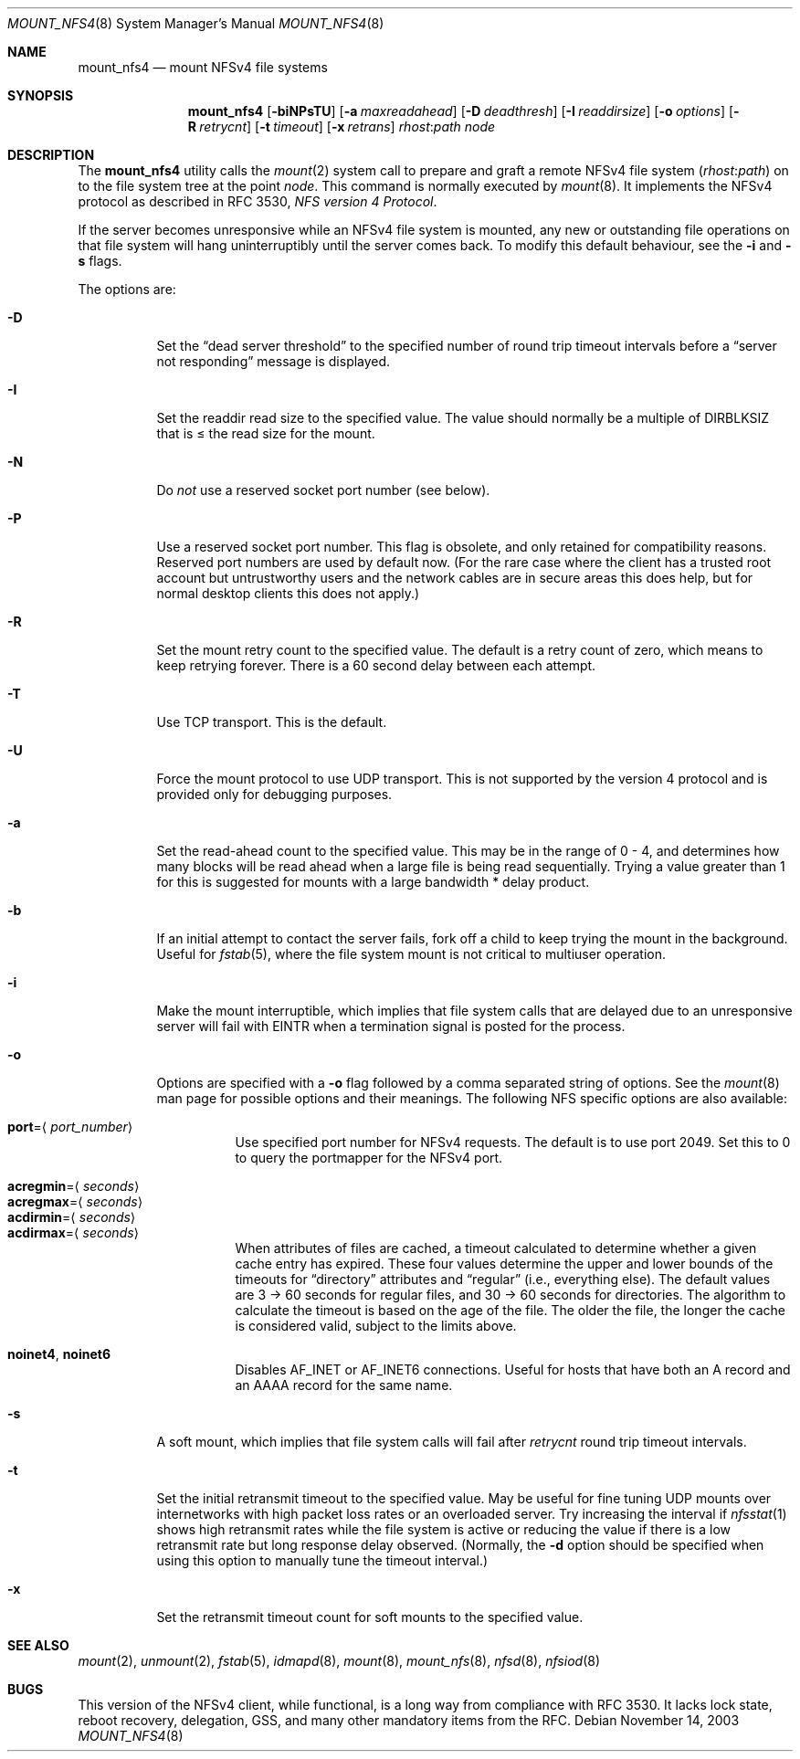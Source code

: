 .\" Copyright (c) 1992, 1993, 1994, 1995
.\"	The Regents of the University of California.  All rights reserved.
.\"
.\" Redistribution and use in source and binary forms, with or without
.\" modification, are permitted provided that the following conditions
.\" are met:
.\" 1. Redistributions of source code must retain the above copyright
.\"    notice, this list of conditions and the following disclaimer.
.\" 2. Redistributions in binary form must reproduce the above copyright
.\"    notice, this list of conditions and the following disclaimer in the
.\"    documentation and/or other materials provided with the distribution.
.\" 4. Neither the name of the University nor the names of its contributors
.\"    may be used to endorse or promote products derived from this software
.\"    without specific prior written permission.
.\"
.\" THIS SOFTWARE IS PROVIDED BY THE REGENTS AND CONTRIBUTORS ``AS IS'' AND
.\" ANY EXPRESS OR IMPLIED WARRANTIES, INCLUDING, BUT NOT LIMITED TO, THE
.\" IMPLIED WARRANTIES OF MERCHANTABILITY AND FITNESS FOR A PARTICULAR PURPOSE
.\" ARE DISCLAIMED.  IN NO EVENT SHALL THE REGENTS OR CONTRIBUTORS BE LIABLE
.\" FOR ANY DIRECT, INDIRECT, INCIDENTAL, SPECIAL, EXEMPLARY, OR CONSEQUENTIAL
.\" DAMAGES (INCLUDING, BUT NOT LIMITED TO, PROCUREMENT OF SUBSTITUTE GOODS
.\" OR SERVICES; LOSS OF USE, DATA, OR PROFITS; OR BUSINESS INTERRUPTION)
.\" HOWEVER CAUSED AND ON ANY THEORY OF LIABILITY, WHETHER IN CONTRACT, STRICT
.\" LIABILITY, OR TORT (INCLUDING NEGLIGENCE OR OTHERWISE) ARISING IN ANY WAY
.\" OUT OF THE USE OF THIS SOFTWARE, EVEN IF ADVISED OF THE POSSIBILITY OF
.\" SUCH DAMAGE.
.\"
.\"	@(#)mount_nfs.8	8.3 (Berkeley) 3/29/95
.\" $FreeBSD$
.\"
.Dd November 14, 2003
.Dt MOUNT_NFS4 8
.Os
.Sh NAME
.Nm mount_nfs4
.Nd mount NFSv4 file systems
.Sh SYNOPSIS
.Nm
.Op Fl biNPsTU
.Op Fl a Ar maxreadahead
.Op Fl D Ar deadthresh
.Op Fl I Ar readdirsize
.Op Fl o Ar options
.Op Fl R Ar retrycnt
.Op Fl t Ar timeout
.Op Fl x Ar retrans
.Ar rhost : Ns Ar path node
.Sh DESCRIPTION
The
.Nm
utility calls the
.Xr mount 2
system call to prepare and graft a remote NFSv4 file system
.Pq Ar rhost : Ns Ar path
on to the file system tree at the point
.Ar node .
This command is normally executed by
.Xr mount 8 .
It implements the NFSv4 protocol as described in RFC 3530,
.%T "NFS version 4 Protocol" .
.Pp
If the server becomes unresponsive while an NFSv4 file system is
mounted, any new or outstanding file operations on that file system
will hang uninterruptibly until the server comes back.
To modify this default behaviour, see the
.Fl i
and
.Fl s
flags.
.Pp
The options are:
.Bl -tag -width indent
.It Fl D
Set the
.Dq "dead server threshold"
to the specified number of round trip timeout intervals before a
.Dq "server not responding"
message is displayed.
.It Fl I
Set the readdir read size to the specified value.
The value should normally
be a multiple of
.Dv DIRBLKSIZ
that is \[<=] the read size for the mount.
.It Fl N
Do
.Em not
use a reserved socket port number (see below).
.It Fl P
Use a reserved socket port number.
This flag is obsolete, and only retained for compatibility reasons.
Reserved port numbers are used by default now.
(For the rare case where the client has a trusted root account
but untrustworthy users and the network cables are in secure areas this does
help, but for normal desktop clients this does not apply.)
.It Fl R
Set the mount retry count to the specified value.
The default is a retry count of zero, which means to keep retrying
forever.
There is a 60 second delay between each attempt.
.It Fl T
Use TCP transport.
This is the default.
.It Fl U
Force the mount protocol to use UDP transport.
This is not supported by the version 4 protocol and is provided only for
debugging purposes.
.It Fl a
Set the read-ahead count to the specified value.
This may be in the range of 0 - 4, and determines how many blocks
will be read ahead when a large file is being read sequentially.
Trying a value greater than 1 for this is suggested for
mounts with a large bandwidth * delay product.
.It Fl b
If an initial attempt to contact the server fails, fork off a child to keep
trying the mount in the background.
Useful for
.Xr fstab 5 ,
where the file system mount is not critical to multiuser operation.
.It Fl i
Make the mount interruptible, which implies that file system calls that
are delayed due to an unresponsive server will fail with
.Er EINTR
when a
termination signal is posted for the process.
.It Fl o
Options are specified with a
.Fl o
flag followed by a comma separated string of options.
See the
.Xr mount 8
man page for possible options and their meanings.
The following NFS specific options are also available:
.Pp
.Bl -tag -width indent -compact
.It Cm port Ns = Ns Aq Ar port_number
Use specified port number for NFSv4 requests.
The default is to use port 2049.
Set this to 0 to query the portmapper for the NFSv4 port.
.Pp
.It Cm acregmin Ns = Ns Aq Ar seconds
.It Cm acregmax Ns = Ns Aq Ar seconds
.It Cm acdirmin Ns = Ns Aq Ar seconds
.It Cm acdirmax Ns = Ns Aq Ar seconds
When attributes of files are cached, a timeout calculated to determine
whether a given cache entry has expired.
These four values determine the upper and lower bounds of the timeouts for
.Dq directory
attributes and
.Dq regular
(i.e., everything else).
The default values are 3 -> 60 seconds
for regular files, and 30 -> 60 seconds for directories.
The algorithm to calculate the timeout is based on the age of the file.
The older the file,
the longer the cache is considered valid, subject to the limits above.
.Pp
.It Cm noinet4 , noinet6
Disables
.Dv AF_INET
or
.Dv AF_INET6
connections.
Useful for hosts that have
both an A record and an AAAA record for the same name.
.El
.It Fl s
A soft mount, which implies that file system calls will fail
after
.Ar retrycnt
round trip timeout intervals.
.It Fl t
Set the initial retransmit timeout to the specified value.
May be useful for fine tuning UDP mounts over internetworks
with high packet loss rates or an overloaded server.
Try increasing the interval if
.Xr nfsstat 1
shows high retransmit rates while the file system is active or reducing the
value if there is a low retransmit rate but long response delay observed.
(Normally, the
.Fl d
option should be specified when using this option to manually
tune the timeout
interval.)
.It Fl x
Set the retransmit timeout count for soft mounts to the specified value.
.El
.Sh SEE ALSO
.Xr mount 2 ,
.Xr unmount 2 ,
.Xr fstab 5 ,
.Xr idmapd 8 ,
.Xr mount 8 ,
.Xr mount_nfs 8 ,
.Xr nfsd 8 ,
.Xr nfsiod 8
.Sh BUGS
This version of the NFSv4 client, while functional, is a long way
from compliance with RFC 3530.
It lacks lock state, reboot recovery,
delegation, GSS, and many other mandatory items from the RFC.
